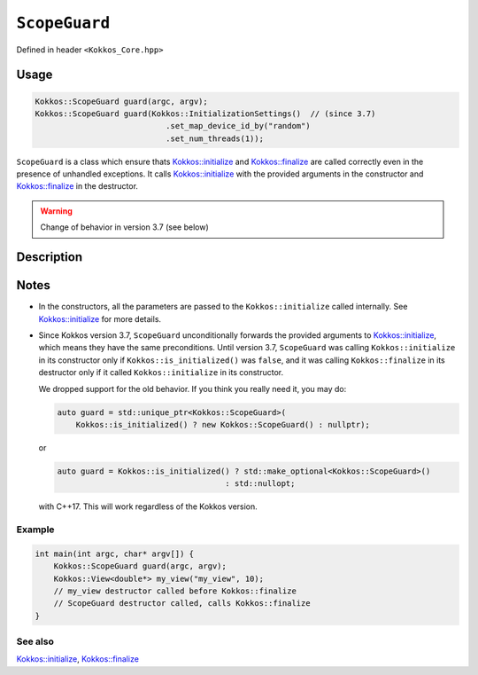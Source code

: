 ``ScopeGuard``
==============

.. role::cpp(code)
    :language: cpp

.. role:: cppkokkos(code)
   :language: cppkokkos

Defined in header ``<Kokkos_Core.hpp>``

Usage
-----

.. code-block:: cpp

    Kokkos::ScopeGuard guard(argc, argv);
    Kokkos::ScopeGuard guard(Kokkos::InitializationSettings()  // (since 3.7)
                                .set_map_device_id_by("random")
                                .set_num_threads(1));


``ScopeGuard`` is a class which ensure thats `Kokkos::initialize <initialize.html#kokkosinitialize>`_ and
`Kokkos::finalize <finalize.html#kokkosfinalize>`_ are called correctly even in the presence of unhandled
exceptions.
It calls `Kokkos::initialize <initialize.html#kokkosinitialize>`_ with the provided arguments in the
constructor and `Kokkos::finalize <finalize.html#kokkosfinalize>`_ in the destructor.


.. warning:: Change of behavior in version 3.7 (see below)

Description
-----------

.. cpp:class:: ScopeGuard

    A class ensuring that ``Kokkos::initialize`` and ``Kokkos::finalize`` are called correctly even in the presence of unhandled exceptions.

    .. rubric:: Constructors

    .. cpp:function:: ScopeGuard(int& argc, char* argv[]);

       * **until 3.7**

       * ``argc``: number of command line arguments,

       * ``argv``: array of character pointers to null-terminated strings storing the command line arguments

    .. cpp:function:: ScopeGuard(InitArguments const& arguments = InitArguments());

        * **until 3.7**

	* ``arguments``: ``struct`` object with valid initialization arguments

    .. cpp:function:: template <class... Args> ScopeGuard(Args&&... args);

        * ``args``: arguments to pass to `Kokkos::initialize <initialize.html#kokkosinitialize>`_

	Possible implementation:

	.. code-block:: cpp

	   template <class... Args> ScopeGuard(Args&&... args){
	     initialize(std::forward<Args>(args)...);
	   }

    .. cpp:function:: ~ScopeGuard();

       Destructor

       Possible implementation:

       .. code-block:: cpp

	  ~ScopeGuard() {
	    // possible implementation
            finalize();
	  }

    .. cpp:function:: ScopeGuard(ScopeGuard const&) = delete;

       Copy constructor

    .. cpp:function:: ScopeGuard(ScopeGuard&&) = delete;

       Move constructor

    .. cpp:function:: ScopeGuard& operator=(ScopeGuard const&) = delete;

       Copy assignment operator

    .. cpp:function:: ScopeGuard& operator=(ScopeGuard&&) = delete;

       Move assignment operator

Notes
-----

- In the constructors, all the parameters are passed to the ``Kokkos::initialize`` called internally.
  See `Kokkos::initialize <initialize.html#kokkosinitialize>`_ for more details.


- Since Kokkos version 3.7, ``ScopeGuard`` unconditionally forwards the provided
  arguments to `Kokkos::initialize <initialize.html#kokkosinitialize>`_, which means they have the same
  preconditions.  Until version 3.7, ``ScopeGuard`` was calling
  ``Kokkos::initialize`` in its constructor only if ``Kokkos::is_initialized()`` was
  ``false``, and it was calling ``Kokkos::finalize`` in its destructor only if it
  called ``Kokkos::initialize`` in its constructor.

  We dropped support for the old behavior.  If you think you really need it, you may do:

  .. code-block:: cpp

      auto guard = std::unique_ptr<Kokkos::ScopeGuard>(
	  Kokkos::is_initialized() ? new Kokkos::ScopeGuard() : nullptr);

  or

  .. code-block:: cpp

      auto guard = Kokkos::is_initialized() ? std::make_optional<Kokkos::ScopeGuard>()
					  : std::nullopt;

  with C++17.  This will work regardless of the Kokkos version.

Example
~~~~~~~

.. code-block:: cpp

    int main(int argc, char* argv[]) {
        Kokkos::ScopeGuard guard(argc, argv);
        Kokkos::View<double*> my_view("my_view", 10);
        // my_view destructor called before Kokkos::finalize
        // ScopeGuard destructor called, calls Kokkos::finalize
    }


See also
~~~~~~~~

`Kokkos::initialize <initialize.html#kokkosinitialize>`_, `Kokkos::finalize <finalize.html#kokkosfinalize>`_
